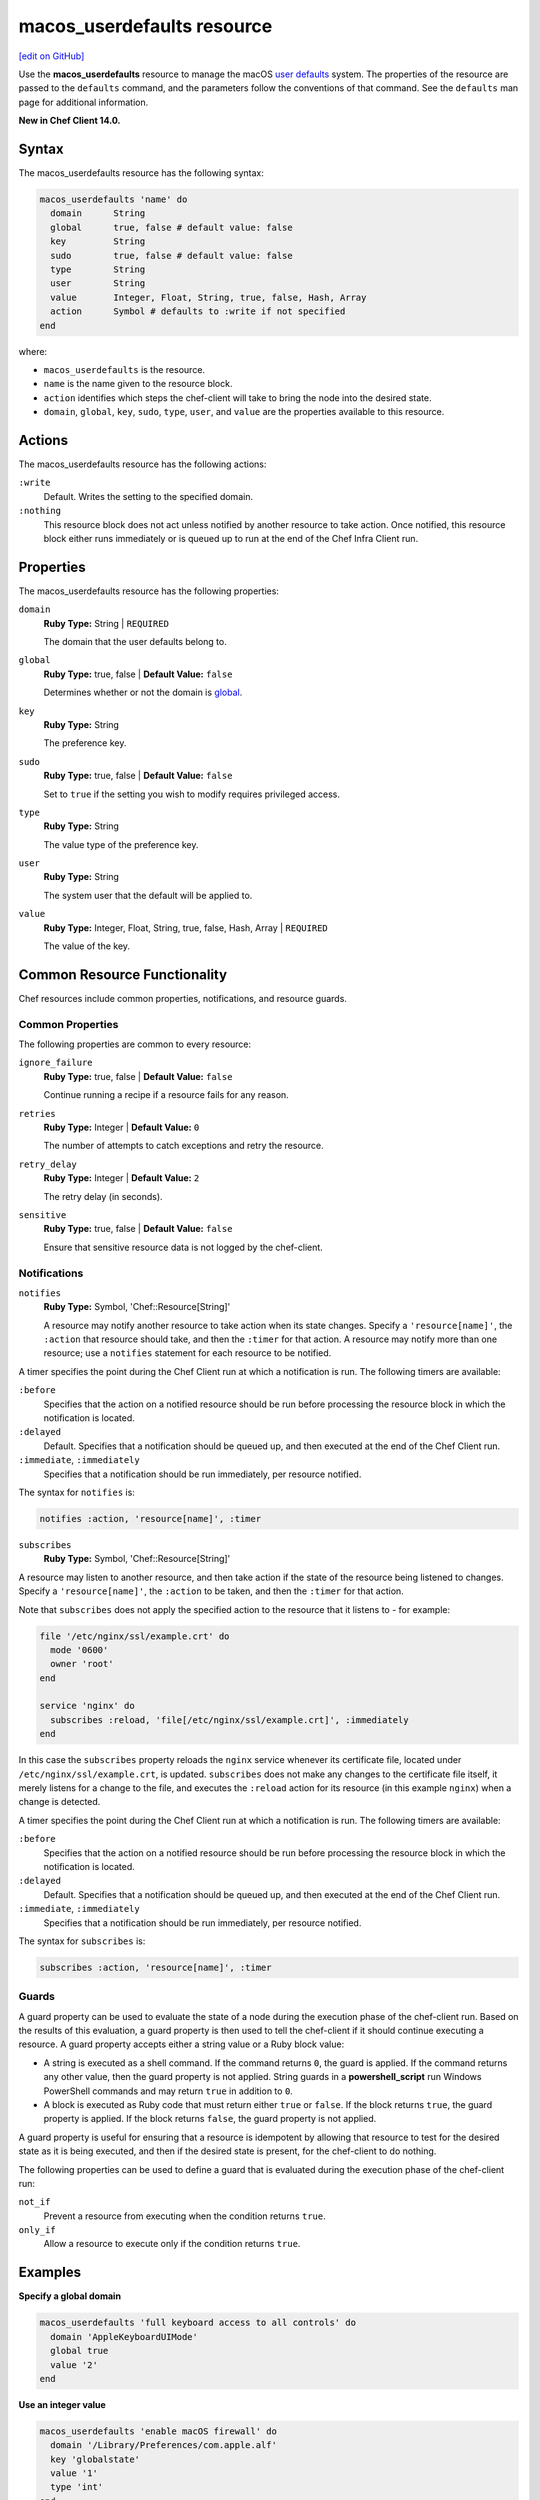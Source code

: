 =====================================================
macos_userdefaults resource
=====================================================
`[edit on GitHub] <https://github.com/chef/chef-web-docs/blob/master/chef_master/source/resource_macos_userdefaults.rst>`__

Use the **macos_userdefaults** resource to manage the macOS `user defaults <https://developer.apple.com/library/content/documentation/Cocoa/Conceptual/UserDefaults/AboutPreferenceDomains/AboutPreferenceDomains.html#//apple_ref/doc/uid/10000059i-CH2-SW6>`__ system. The properties of the resource are passed to the ``defaults`` command, and the parameters follow the conventions of that command. See the ``defaults`` man page for additional information.

**New in Chef Client 14.0.**

Syntax
=====================================================
The macos_userdefaults resource has the following syntax:

.. code-block:: ruby

  macos_userdefaults 'name' do
    domain      String
    global      true, false # default value: false
    key         String
    sudo        true, false # default value: false
    type        String
    user        String
    value       Integer, Float, String, true, false, Hash, Array
    action      Symbol # defaults to :write if not specified
  end

where:

* ``macos_userdefaults`` is the resource.
* ``name`` is the name given to the resource block.
* ``action`` identifies which steps the chef-client will take to bring the node into the desired state.
* ``domain``, ``global``, ``key``, ``sudo``, ``type``, ``user``, and ``value`` are the properties available to this resource.

Actions
=====================================================

The macos_userdefaults resource has the following actions:

``:write``
   Default. Writes the setting to the specified domain. 

``:nothing``
   .. tag resources_common_actions_nothing

   This resource block does not act unless notified by another resource to take action. Once notified, this resource block either runs immediately or is queued up to run at the end of the Chef Infra Client run.

   .. end_tag

Properties
=====================================================

The macos_userdefaults resource has the following properties:

``domain``
   **Ruby Type:** String | ``REQUIRED``

   The domain that the user defaults belong to.

``global``
   **Ruby Type:** true, false | **Default Value:** ``false``

   Determines whether or not the domain is `global <https://developer.apple.com/documentation/foundation/nsglobaldomain>`__.

``key``
   **Ruby Type:** String

   The preference key.
   

``sudo``
   **Ruby Type:** true, false | **Default Value:** ``false``

   Set to ``true`` if the setting you wish to modify requires privileged access.

``type``
   **Ruby Type:** String

   The value type of the preference key.

``user``
   **Ruby Type:** String

   The system user that the default will be applied to.

``value``
   **Ruby Type:** Integer, Float, String, true, false, Hash, Array | ``REQUIRED``

   The value of the key.

Common Resource Functionality
=====================================================

Chef resources include common properties, notifications, and resource guards.

Common Properties
-----------------------------------------------------

.. tag resources_common_properties

The following properties are common to every resource:

``ignore_failure``
  **Ruby Type:** true, false | **Default Value:** ``false``

  Continue running a recipe if a resource fails for any reason.

``retries``
  **Ruby Type:** Integer | **Default Value:** ``0``

  The number of attempts to catch exceptions and retry the resource.

``retry_delay``
  **Ruby Type:** Integer | **Default Value:** ``2``

  The retry delay (in seconds).

``sensitive``
  **Ruby Type:** true, false | **Default Value:** ``false``

  Ensure that sensitive resource data is not logged by the chef-client.

.. end_tag

Notifications
-----------------------------------------------------

``notifies``
  **Ruby Type:** Symbol, 'Chef::Resource[String]'

  .. tag resources_common_notification_notifies

  A resource may notify another resource to take action when its state changes. Specify a ``'resource[name]'``, the ``:action`` that resource should take, and then the ``:timer`` for that action. A resource may notify more than one resource; use a ``notifies`` statement for each resource to be notified.

  .. end_tag

.. tag resources_common_notification_timers

A timer specifies the point during the Chef Client run at which a notification is run. The following timers are available:

``:before``
   Specifies that the action on a notified resource should be run before processing the resource block in which the notification is located.

``:delayed``
   Default. Specifies that a notification should be queued up, and then executed at the end of the Chef Client run.

``:immediate``, ``:immediately``
   Specifies that a notification should be run immediately, per resource notified.

.. end_tag

.. tag resources_common_notification_notifies_syntax

The syntax for ``notifies`` is:

.. code-block:: ruby

  notifies :action, 'resource[name]', :timer

.. end_tag

``subscribes``
  **Ruby Type:** Symbol, 'Chef::Resource[String]'

.. tag resources_common_notification_subscribes

A resource may listen to another resource, and then take action if the state of the resource being listened to changes. Specify a ``'resource[name]'``, the ``:action`` to be taken, and then the ``:timer`` for that action.

Note that ``subscribes`` does not apply the specified action to the resource that it listens to - for example:

.. code-block:: ruby

 file '/etc/nginx/ssl/example.crt' do
   mode '0600'
   owner 'root'
 end

 service 'nginx' do
   subscribes :reload, 'file[/etc/nginx/ssl/example.crt]', :immediately
 end

In this case the ``subscribes`` property reloads the ``nginx`` service whenever its certificate file, located under ``/etc/nginx/ssl/example.crt``, is updated. ``subscribes`` does not make any changes to the certificate file itself, it merely listens for a change to the file, and executes the ``:reload`` action for its resource (in this example ``nginx``) when a change is detected.

.. end_tag

.. tag resources_common_notification_timers

A timer specifies the point during the Chef Client run at which a notification is run. The following timers are available:

``:before``
   Specifies that the action on a notified resource should be run before processing the resource block in which the notification is located.

``:delayed``
   Default. Specifies that a notification should be queued up, and then executed at the end of the Chef Client run.

``:immediate``, ``:immediately``
   Specifies that a notification should be run immediately, per resource notified.

.. end_tag

.. tag resources_common_notification_subscribes_syntax

The syntax for ``subscribes`` is:

.. code-block:: ruby

   subscribes :action, 'resource[name]', :timer

.. end_tag

Guards
-----------------------------------------------------

.. tag resources_common_guards

A guard property can be used to evaluate the state of a node during the execution phase of the chef-client run. Based on the results of this evaluation, a guard property is then used to tell the chef-client if it should continue executing a resource. A guard property accepts either a string value or a Ruby block value:

* A string is executed as a shell command. If the command returns ``0``, the guard is applied. If the command returns any other value, then the guard property is not applied. String guards in a **powershell_script** run Windows PowerShell commands and may return ``true`` in addition to ``0``.
* A block is executed as Ruby code that must return either ``true`` or ``false``. If the block returns ``true``, the guard property is applied. If the block returns ``false``, the guard property is not applied.

A guard property is useful for ensuring that a resource is idempotent by allowing that resource to test for the desired state as it is being executed, and then if the desired state is present, for the chef-client to do nothing.

.. end_tag
.. tag resources_common_guards_properties

The following properties can be used to define a guard that is evaluated during the execution phase of the chef-client run:

``not_if``
  Prevent a resource from executing when the condition returns ``true``.

``only_if``
  Allow a resource to execute only if the condition returns ``true``.

.. end_tag

Examples
=====================================================
**Specify a global domain**

.. code-block:: ruby

   macos_userdefaults 'full keyboard access to all controls' do
     domain 'AppleKeyboardUIMode'
     global true
     value '2'
   end

**Use an integer value**

.. code-block:: ruby

   macos_userdefaults 'enable macOS firewall' do
     domain '/Library/Preferences/com.apple.alf'
     key 'globalstate'
     value '1'
     type 'int'
   end

**Use a boolean value**

.. code-block:: ruby

   macos_userdefaults 'finder expanded save dialogs' do
     domain 'NSNavPanelExpandedStateForSaveMode'
     global true
     value 'TRUE'
     type 'bool'
   end
